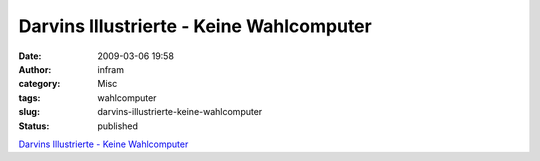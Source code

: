 Darvins Illustrierte - Keine Wahlcomputer
#########################################
:date: 2009-03-06 19:58
:author: infram
:category: Misc
:tags: wahlcomputer
:slug: darvins-illustrierte-keine-wahlcomputer
:status: published

`Darvins Illustrierte - Keine
Wahlcomputer <http://www.darvins-illustrierte.de/start.php?extra=2494>`__
